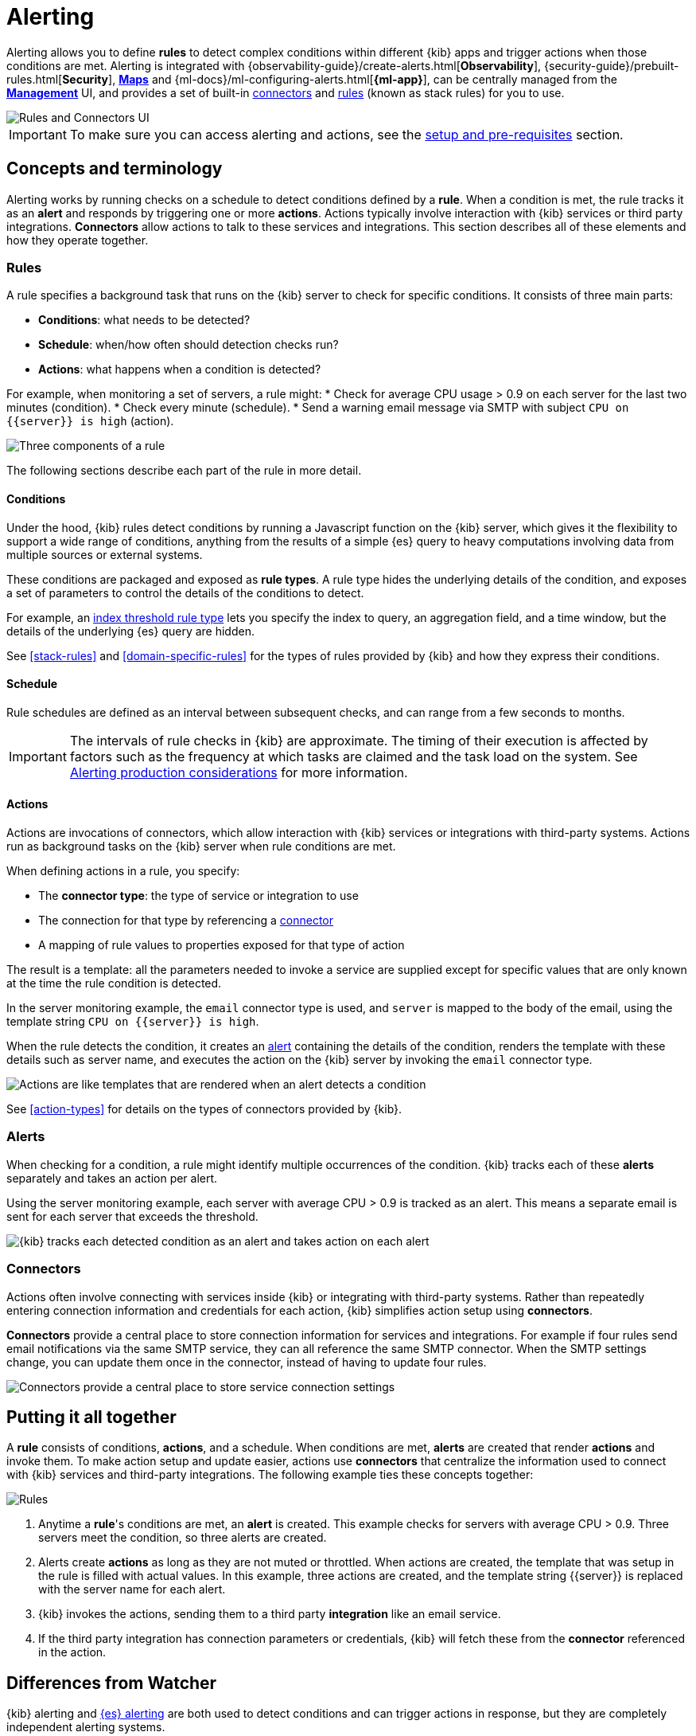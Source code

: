 [role="xpack"]
[[alerting-getting-started]]
= Alerting


--

Alerting allows you to define *rules* to detect complex conditions within different {kib} apps and trigger actions when those conditions are met. Alerting is integrated with {observability-guide}/create-alerts.html[*Observability*], {security-guide}/prebuilt-rules.html[*Security*], <<geo-alerting,*Maps*>> and {ml-docs}/ml-configuring-alerts.html[*{ml-app}*], can be centrally managed from the <<management,*Management*>> UI, and provides a set of built-in <<action-types, connectors>> and <<stack-rules, rules>> (known as stack rules) for you to use.

image::images/alerting-overview.png[Rules and Connectors UI]

[IMPORTANT]
==============================================
To make sure you can access alerting and actions, see the <<alerting-prerequisites, setup and pre-requisites>> section.
==============================================

[float]
== Concepts and terminology

Alerting works by running checks on a schedule to detect conditions defined by a *rule*. When a condition is met, the rule tracks it as an *alert* and responds by triggering one or more *actions*.
Actions typically involve interaction with {kib} services or third party integrations. *Connectors* allow actions to talk to these services and integrations. 
This section describes all of these elements and how they operate together.

[float]
=== Rules

A rule specifies a background task that runs on the {kib} server to check for specific conditions. It consists of three main parts: 

* *Conditions*: what needs to be detected?
* *Schedule*: when/how often should detection checks run?
* *Actions*: what happens when a condition is detected?

For example, when monitoring a set of servers, a rule might: 
* Check for average CPU usage > 0.9 on each server for the last two minutes (condition).
* Check every minute (schedule).
* Send a warning email message via SMTP with subject `CPU on {{server}} is high` (action).

image::images/what-is-a-rule.svg[Three components of a rule]

The following sections describe each part of the rule in more detail.

[float]
[[alerting-concepts-conditions]]
==== Conditions

Under the hood, {kib} rules detect conditions by running a Javascript function on the {kib} server, which gives it the flexibility to support a wide range of conditions, anything from the results of a simple {es} query to heavy computations involving data from multiple sources or external systems. 

These conditions are packaged and exposed as *rule types*. A rule type hides the underlying details of the condition, and exposes a set of parameters
to control the details of the conditions to detect.

For example, an <<rule-type-index-threshold, index threshold rule type>> lets you specify the index to query, an aggregation field, and a time window, but the details of the underlying {es} query are hidden.

See <<stack-rules>> and <<domain-specific-rules>> for the types of rules provided by {kib} and how they express their conditions.

[float]
[[alerting-concepts-scheduling]]
==== Schedule

Rule schedules are defined as an interval between subsequent checks, and can range from a few seconds to months.

[IMPORTANT]
==============================================
The intervals of rule checks in {kib} are approximate. The timing of their execution is affected by factors such as the frequency at which tasks are claimed and the task load on the system. See <<alerting-production-considerations, Alerting production considerations>> for more information.
==============================================

[float]
[[alerting-concepts-actions]]
==== Actions

Actions are invocations of connectors, which allow interaction with {kib} services or integrations with third-party systems. Actions run as background tasks on the {kib} server when rule conditions are met. 

When defining actions in a rule, you specify:

* The *connector type*: the type of service or integration to use
* The connection for that type by referencing a <<alerting-concepts-connectors, connector>>
* A mapping of rule values to properties exposed for that type of action

The result is a template: all the parameters needed to invoke a service are supplied except for specific values that are only known at the time the rule condition is detected. 

In the server monitoring example, the `email` connector type is used, and `server` is mapped to the body of the email, using the template string `CPU on {{server}} is high`.

When the rule detects the condition, it creates an <<alerting-concepts-alerts, alert>> containing the details of the condition, renders the template with these details such as server name, and executes the action on the {kib} server by invoking the `email` connector type. 

image::images/what-is-an-action.svg[Actions are like templates that are rendered when an alert detects a condition]

See <<action-types>> for details on the types of connectors provided by {kib}.

[float]
[[alerting-concepts-alerts]]
=== Alerts

When checking for a condition, a rule might identify multiple occurrences of the condition. {kib} tracks each of these *alerts* separately and takes an action per alert.

Using the server monitoring example, each server with average CPU > 0.9 is tracked as an alert. This means a separate email is sent for each server that exceeds the threshold.

image::images/alerts.svg[{kib} tracks each detected condition as an alert and takes action on each alert]

[float]
[[alerting-concepts-connectors]]
=== Connectors

Actions often involve connecting with services inside {kib} or integrating with third-party systems.
Rather than repeatedly entering connection information and credentials for each action, {kib} simplifies action setup using *connectors*.

*Connectors* provide a central place to store connection information for services and integrations. For example if four rules send email notifications via the same SMTP service, they can all reference the same SMTP connector. When the SMTP settings change, you can update them once in the connector, instead of having to update four rules.

image::images/rule-concepts-connectors.svg[Connectors provide a central place to store service connection settings]

[float]
== Putting it all together

A *rule* consists of conditions, *actions*, and a schedule. When conditions are met, *alerts* are created that render *actions* and invoke them. To make action setup and update easier, actions use *connectors* that centralize the information used to connect with {kib} services and third-party integrations. The following example ties these concepts together:

image::images/rule-concepts-summary.svg[Rules, connectors, alerts and actions work together to convert detection into action]

. Anytime a *rule*'s conditions are met, an *alert* is created.  This example checks for servers with average CPU > 0.9. Three servers meet the condition, so three alerts are created. 
. Alerts create *actions* as long as they are not muted or throttled. When actions are created, the template that was setup in the rule is filled with actual values. In this example, three actions are created, and the template string {{server}} is replaced with the server name for each alert.
. {kib} invokes the actions, sending them to a third party *integration* like an email service.
. If the third party integration has connection parameters or credentials, {kib} will fetch these from the *connector* referenced in the action.

[float]
[[alerting-concepts-differences]]
== Differences from Watcher

{kib} alerting and <<watcher-ui, {es} alerting>> are both used to detect conditions and can trigger actions in response, but they are completely independent alerting systems.

This section will clarify some of the important differences in the function and intent of the two systems.

Functionally, {kib} alerting differs in that: 

* Scheduled checks are run on {kib} instead of {es}
* {kib} <<alerting-concepts-conditions, rules hide the details of detecting conditions>> through *rule types*, whereas watches provide low-level control over inputs, conditions, and transformations.
* {kib} rules track and persist the state of each detected condition through *alerts*. This makes it possible to mute and throttle individual alerts, and detect changes in state such as resolution.
* Actions are linked to *alerts* in {kib} alerting. Actions are fired for each occurrence of a detected condition, rather than for the entire rule.

At a higher level, {kib} alerting allows rich integrations across use cases like <<xpack-apm,*APM*>>, <<metrics-app,*Metrics*>>, <<xpack-siem,*Security*>>, and <<uptime-app,*Uptime*>>.
Pre-packaged *rule types* simplify setup and hide the details of complex, domain-specific detections, while providing a consistent interface across {kib}.

[float]
[[alerting-setup-prerequisites]]
== Prerequisites
<<alerting-prerequisites, Alerting prerequisites>> 

--